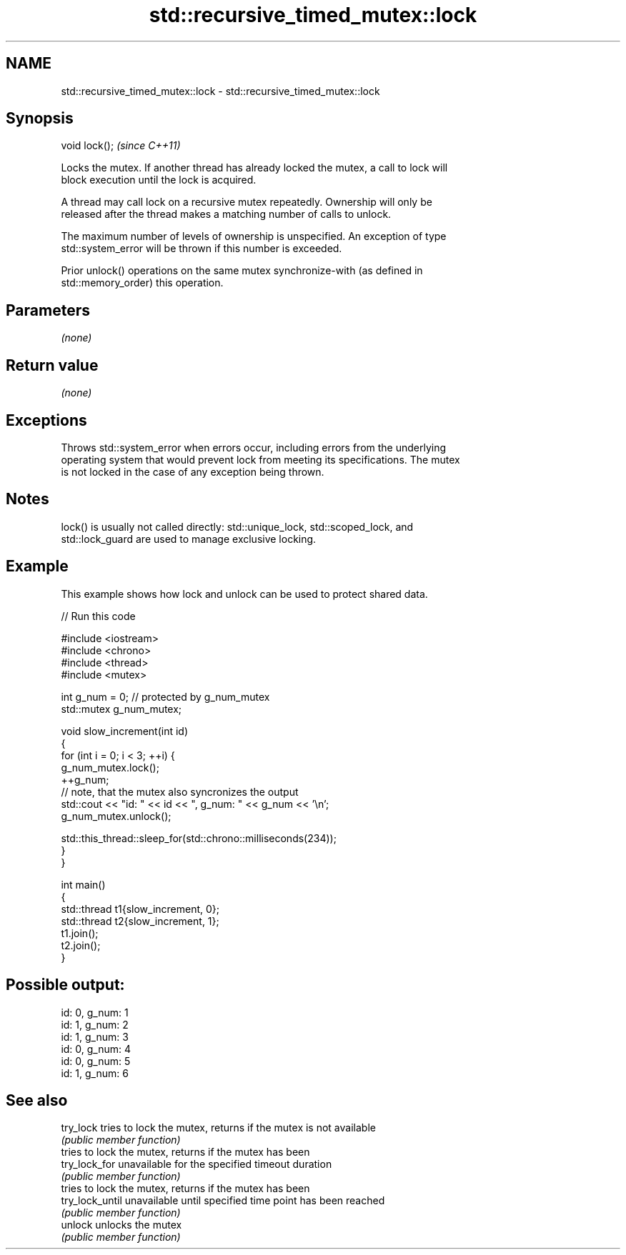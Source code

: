 .TH std::recursive_timed_mutex::lock 3 "2022.03.29" "http://cppreference.com" "C++ Standard Libary"
.SH NAME
std::recursive_timed_mutex::lock \- std::recursive_timed_mutex::lock

.SH Synopsis
   void lock();  \fI(since C++11)\fP

   Locks the mutex. If another thread has already locked the mutex, a call to lock will
   block execution until the lock is acquired.

   A thread may call lock on a recursive mutex repeatedly. Ownership will only be
   released after the thread makes a matching number of calls to unlock.

   The maximum number of levels of ownership is unspecified. An exception of type
   std::system_error will be thrown if this number is exceeded.

   Prior unlock() operations on the same mutex synchronize-with (as defined in
   std::memory_order) this operation.

.SH Parameters

   \fI(none)\fP

.SH Return value

   \fI(none)\fP

.SH Exceptions

   Throws std::system_error when errors occur, including errors from the underlying
   operating system that would prevent lock from meeting its specifications. The mutex
   is not locked in the case of any exception being thrown.

.SH Notes

   lock() is usually not called directly: std::unique_lock, std::scoped_lock, and
   std::lock_guard are used to manage exclusive locking.

.SH Example

   This example shows how lock and unlock can be used to protect shared data.


// Run this code

 #include <iostream>
 #include <chrono>
 #include <thread>
 #include <mutex>

 int g_num = 0;  // protected by g_num_mutex
 std::mutex g_num_mutex;

 void slow_increment(int id)
 {
     for (int i = 0; i < 3; ++i) {
         g_num_mutex.lock();
         ++g_num;
         // note, that the mutex also syncronizes the output
         std::cout << "id: " << id << ", g_num: " << g_num << '\\n';
         g_num_mutex.unlock();

         std::this_thread::sleep_for(std::chrono::milliseconds(234));
     }
 }

 int main()
 {
     std::thread t1{slow_increment, 0};
     std::thread t2{slow_increment, 1};
     t1.join();
     t2.join();
 }

.SH Possible output:

 id: 0, g_num: 1
 id: 1, g_num: 2
 id: 1, g_num: 3
 id: 0, g_num: 4
 id: 0, g_num: 5
 id: 1, g_num: 6

.SH See also

   try_lock       tries to lock the mutex, returns if the mutex is not available
                  \fI(public member function)\fP
                  tries to lock the mutex, returns if the mutex has been
   try_lock_for   unavailable for the specified timeout duration
                  \fI(public member function)\fP
                  tries to lock the mutex, returns if the mutex has been
   try_lock_until unavailable until specified time point has been reached
                  \fI(public member function)\fP
   unlock         unlocks the mutex
                  \fI(public member function)\fP
